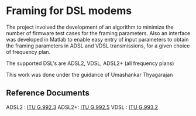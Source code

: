 * Framing for DSL modems

  The project involved the development of an algorithm to minimize the
  number of firmware test cases for the framing parameters. Also an interface was developed
  in Matlab to enable easy entry of input parameters to obtain the framing parameters in ADSL
  and VDSL transmissions, for a given choice of frequency plan.

  The supported DSL's are ADSL2, VDSL, ADSL2+ (all frequency plans)

  This work was done under the guidance of Umashankar Thyagarajan

** Reference Documents
   ADSL2 :  [[http://www.itu.int/rec/T-REC-G.992.3-200904-I/en][ITU G.992.3]]
   ADSL2+:  [[http://www.itu.int/rec/T-REC-G.992.5-200901-I/en][ITU G.992.5]]
   VDSL  :  [[http://www.itu.int/rec/T-REC-G.993.2-200602-S/en][ITU G.993.2]]
